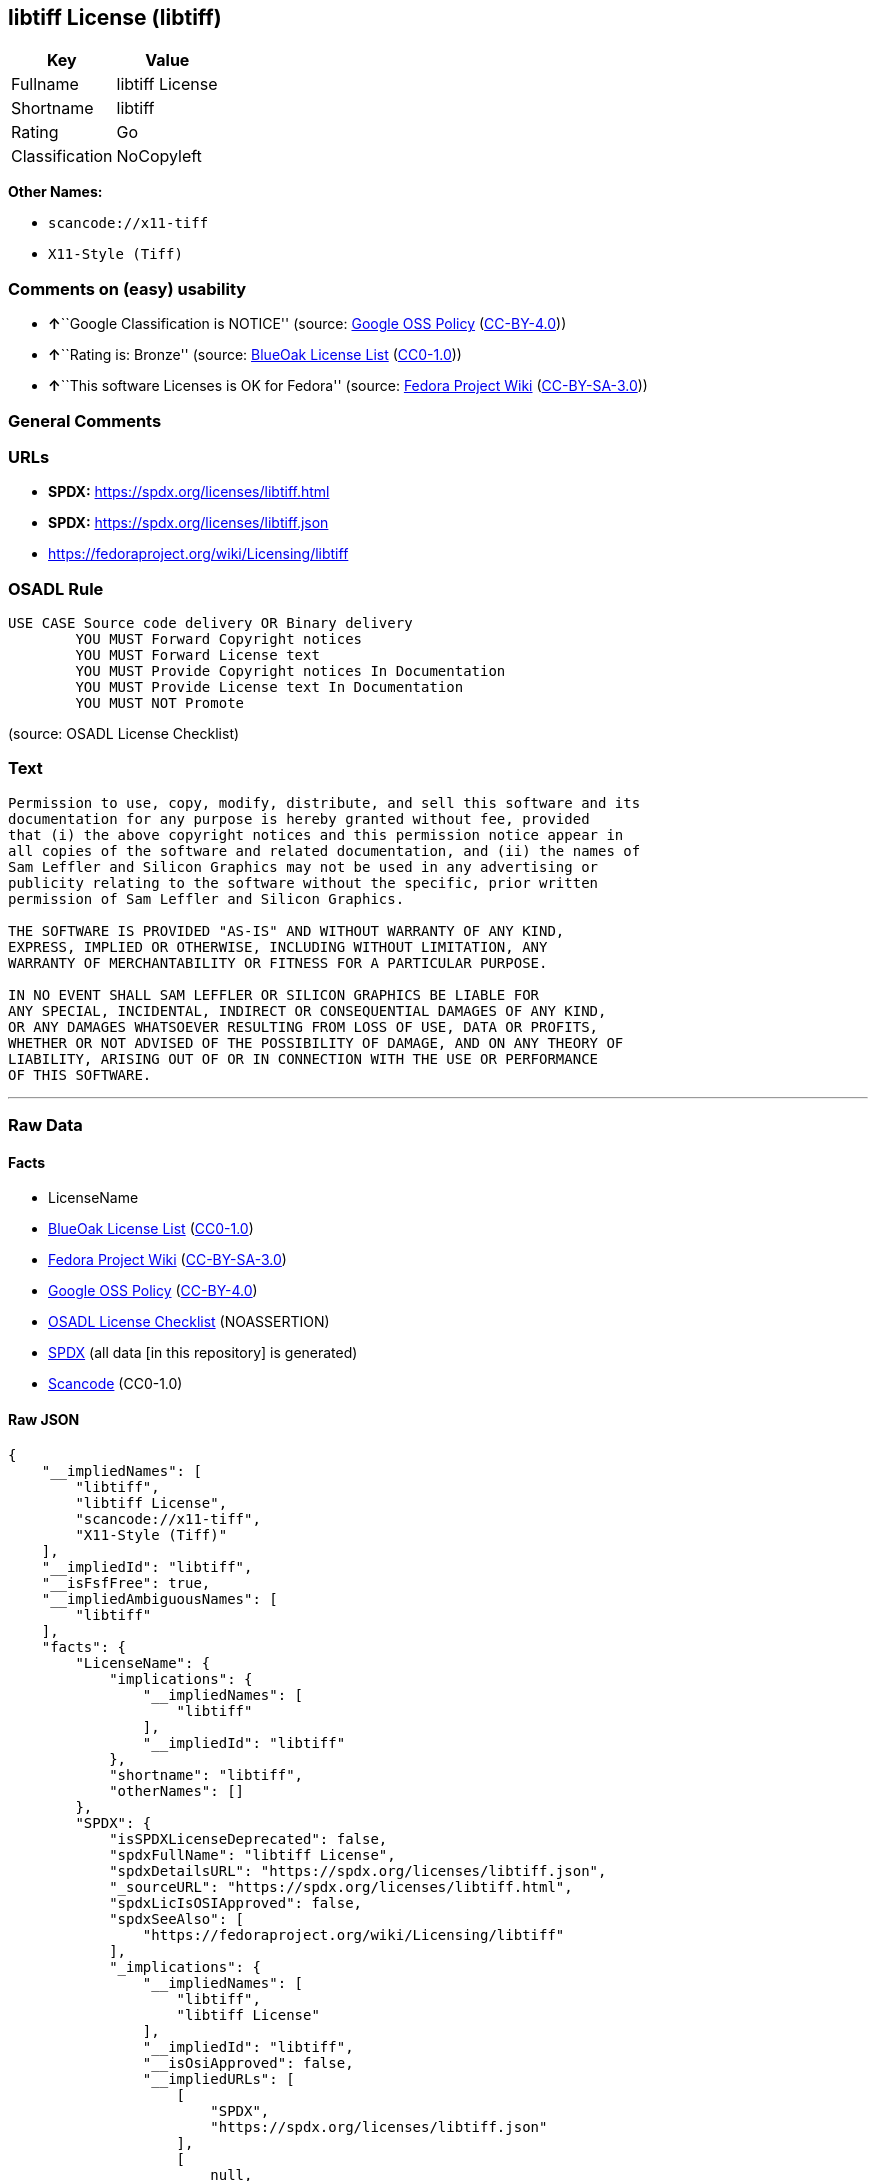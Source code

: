== libtiff License (libtiff)

[cols=",",options="header",]
|===
|Key |Value
|Fullname |libtiff License
|Shortname |libtiff
|Rating |Go
|Classification |NoCopyleft
|===

*Other Names:*

* `scancode://x11-tiff`
* `X11-Style (Tiff)`

=== Comments on (easy) usability

* **↑**``Google Classification is NOTICE'' (source:
https://opensource.google.com/docs/thirdparty/licenses/[Google OSS
Policy]
(https://creativecommons.org/licenses/by/4.0/legalcode[CC-BY-4.0]))
* **↑**``Rating is: Bronze'' (source:
https://blueoakcouncil.org/list[BlueOak License List]
(https://raw.githubusercontent.com/blueoakcouncil/blue-oak-list-npm-package/master/LICENSE[CC0-1.0]))
* **↑**``This software Licenses is OK for Fedora'' (source:
https://fedoraproject.org/wiki/Licensing:Main?rd=Licensing[Fedora
Project Wiki]
(https://creativecommons.org/licenses/by-sa/3.0/legalcode[CC-BY-SA-3.0]))

=== General Comments

=== URLs

* *SPDX:* https://spdx.org/licenses/libtiff.html
* *SPDX:* https://spdx.org/licenses/libtiff.json
* https://fedoraproject.org/wiki/Licensing/libtiff

=== OSADL Rule

....
USE CASE Source code delivery OR Binary delivery
	YOU MUST Forward Copyright notices
	YOU MUST Forward License text
	YOU MUST Provide Copyright notices In Documentation
	YOU MUST Provide License text In Documentation
	YOU MUST NOT Promote
....

(source: OSADL License Checklist)

=== Text

....
Permission to use, copy, modify, distribute, and sell this software and its
documentation for any purpose is hereby granted without fee, provided
that (i) the above copyright notices and this permission notice appear in
all copies of the software and related documentation, and (ii) the names of
Sam Leffler and Silicon Graphics may not be used in any advertising or
publicity relating to the software without the specific, prior written
permission of Sam Leffler and Silicon Graphics.

THE SOFTWARE IS PROVIDED "AS-IS" AND WITHOUT WARRANTY OF ANY KIND, 
EXPRESS, IMPLIED OR OTHERWISE, INCLUDING WITHOUT LIMITATION, ANY 
WARRANTY OF MERCHANTABILITY OR FITNESS FOR A PARTICULAR PURPOSE.  

IN NO EVENT SHALL SAM LEFFLER OR SILICON GRAPHICS BE LIABLE FOR
ANY SPECIAL, INCIDENTAL, INDIRECT OR CONSEQUENTIAL DAMAGES OF ANY KIND,
OR ANY DAMAGES WHATSOEVER RESULTING FROM LOSS OF USE, DATA OR PROFITS,
WHETHER OR NOT ADVISED OF THE POSSIBILITY OF DAMAGE, AND ON ANY THEORY OF 
LIABILITY, ARISING OUT OF OR IN CONNECTION WITH THE USE OR PERFORMANCE 
OF THIS SOFTWARE.
....

'''''

=== Raw Data

==== Facts

* LicenseName
* https://blueoakcouncil.org/list[BlueOak License List]
(https://raw.githubusercontent.com/blueoakcouncil/blue-oak-list-npm-package/master/LICENSE[CC0-1.0])
* https://fedoraproject.org/wiki/Licensing:Main?rd=Licensing[Fedora
Project Wiki]
(https://creativecommons.org/licenses/by-sa/3.0/legalcode[CC-BY-SA-3.0])
* https://opensource.google.com/docs/thirdparty/licenses/[Google OSS
Policy]
(https://creativecommons.org/licenses/by/4.0/legalcode[CC-BY-4.0])
* https://www.osadl.org/fileadmin/checklists/unreflicenses/libtiff.txt[OSADL
License Checklist] (NOASSERTION)
* https://spdx.org/licenses/libtiff.html[SPDX] (all data [in this
repository] is generated)
* https://github.com/nexB/scancode-toolkit/blob/develop/src/licensedcode/data/licenses/x11-tiff.yml[Scancode]
(CC0-1.0)

==== Raw JSON

....
{
    "__impliedNames": [
        "libtiff",
        "libtiff License",
        "scancode://x11-tiff",
        "X11-Style (Tiff)"
    ],
    "__impliedId": "libtiff",
    "__isFsfFree": true,
    "__impliedAmbiguousNames": [
        "libtiff"
    ],
    "facts": {
        "LicenseName": {
            "implications": {
                "__impliedNames": [
                    "libtiff"
                ],
                "__impliedId": "libtiff"
            },
            "shortname": "libtiff",
            "otherNames": []
        },
        "SPDX": {
            "isSPDXLicenseDeprecated": false,
            "spdxFullName": "libtiff License",
            "spdxDetailsURL": "https://spdx.org/licenses/libtiff.json",
            "_sourceURL": "https://spdx.org/licenses/libtiff.html",
            "spdxLicIsOSIApproved": false,
            "spdxSeeAlso": [
                "https://fedoraproject.org/wiki/Licensing/libtiff"
            ],
            "_implications": {
                "__impliedNames": [
                    "libtiff",
                    "libtiff License"
                ],
                "__impliedId": "libtiff",
                "__isOsiApproved": false,
                "__impliedURLs": [
                    [
                        "SPDX",
                        "https://spdx.org/licenses/libtiff.json"
                    ],
                    [
                        null,
                        "https://fedoraproject.org/wiki/Licensing/libtiff"
                    ]
                ]
            },
            "spdxLicenseId": "libtiff"
        },
        "OSADL License Checklist": {
            "_sourceURL": "https://www.osadl.org/fileadmin/checklists/unreflicenses/libtiff.txt",
            "spdxId": "libtiff",
            "osadlRule": "USE CASE Source code delivery OR Binary delivery\n\tYOU MUST Forward Copyright notices\n\tYOU MUST Forward License text\n\tYOU MUST Provide Copyright notices In Documentation\n\tYOU MUST Provide License text In Documentation\n\tYOU MUST NOT Promote\n",
            "_implications": {
                "__impliedNames": [
                    "libtiff"
                ]
            }
        },
        "Fedora Project Wiki": {
            "GPLv2 Compat?": "Yes",
            "rating": "Good",
            "Upstream URL": "https://fedoraproject.org/wiki/Licensing/libtiff",
            "GPLv3 Compat?": "Yes",
            "Short Name": "libtiff",
            "licenseType": "license",
            "_sourceURL": "https://fedoraproject.org/wiki/Licensing:Main?rd=Licensing",
            "Full Name": "libtiff License",
            "FSF Free?": "Yes",
            "_implications": {
                "__impliedNames": [
                    "libtiff License"
                ],
                "__isFsfFree": true,
                "__impliedAmbiguousNames": [
                    "libtiff"
                ],
                "__impliedJudgement": [
                    [
                        "Fedora Project Wiki",
                        {
                            "tag": "PositiveJudgement",
                            "contents": "This software Licenses is OK for Fedora"
                        }
                    ]
                ]
            }
        },
        "Scancode": {
            "otherUrls": null,
            "homepageUrl": null,
            "shortName": "X11-Style (Tiff)",
            "textUrls": null,
            "text": "Permission to use, copy, modify, distribute, and sell this software and its\ndocumentation for any purpose is hereby granted without fee, provided\nthat (i) the above copyright notices and this permission notice appear in\nall copies of the software and related documentation, and (ii) the names of\nSam Leffler and Silicon Graphics may not be used in any advertising or\npublicity relating to the software without the specific, prior written\npermission of Sam Leffler and Silicon Graphics.\n\nTHE SOFTWARE IS PROVIDED \"AS-IS\" AND WITHOUT WARRANTY OF ANY KIND, \nEXPRESS, IMPLIED OR OTHERWISE, INCLUDING WITHOUT LIMITATION, ANY \nWARRANTY OF MERCHANTABILITY OR FITNESS FOR A PARTICULAR PURPOSE.  \n\nIN NO EVENT SHALL SAM LEFFLER OR SILICON GRAPHICS BE LIABLE FOR\nANY SPECIAL, INCIDENTAL, INDIRECT OR CONSEQUENTIAL DAMAGES OF ANY KIND,\nOR ANY DAMAGES WHATSOEVER RESULTING FROM LOSS OF USE, DATA OR PROFITS,\nWHETHER OR NOT ADVISED OF THE POSSIBILITY OF DAMAGE, AND ON ANY THEORY OF \nLIABILITY, ARISING OUT OF OR IN CONNECTION WITH THE USE OR PERFORMANCE \nOF THIS SOFTWARE.",
            "category": "Permissive",
            "osiUrl": null,
            "owner": "SGI - Silicon Graphics",
            "_sourceURL": "https://github.com/nexB/scancode-toolkit/blob/develop/src/licensedcode/data/licenses/x11-tiff.yml",
            "key": "x11-tiff",
            "name": "X11-Style (Tiff)",
            "spdxId": "libtiff",
            "notes": null,
            "_implications": {
                "__impliedNames": [
                    "scancode://x11-tiff",
                    "X11-Style (Tiff)",
                    "libtiff"
                ],
                "__impliedId": "libtiff",
                "__impliedCopyleft": [
                    [
                        "Scancode",
                        "NoCopyleft"
                    ]
                ],
                "__calculatedCopyleft": "NoCopyleft",
                "__impliedText": "Permission to use, copy, modify, distribute, and sell this software and its\ndocumentation for any purpose is hereby granted without fee, provided\nthat (i) the above copyright notices and this permission notice appear in\nall copies of the software and related documentation, and (ii) the names of\nSam Leffler and Silicon Graphics may not be used in any advertising or\npublicity relating to the software without the specific, prior written\npermission of Sam Leffler and Silicon Graphics.\n\nTHE SOFTWARE IS PROVIDED \"AS-IS\" AND WITHOUT WARRANTY OF ANY KIND, \nEXPRESS, IMPLIED OR OTHERWISE, INCLUDING WITHOUT LIMITATION, ANY \nWARRANTY OF MERCHANTABILITY OR FITNESS FOR A PARTICULAR PURPOSE.  \n\nIN NO EVENT SHALL SAM LEFFLER OR SILICON GRAPHICS BE LIABLE FOR\nANY SPECIAL, INCIDENTAL, INDIRECT OR CONSEQUENTIAL DAMAGES OF ANY KIND,\nOR ANY DAMAGES WHATSOEVER RESULTING FROM LOSS OF USE, DATA OR PROFITS,\nWHETHER OR NOT ADVISED OF THE POSSIBILITY OF DAMAGE, AND ON ANY THEORY OF \nLIABILITY, ARISING OUT OF OR IN CONNECTION WITH THE USE OR PERFORMANCE \nOF THIS SOFTWARE.",
                "__impliedURLs": []
            }
        },
        "BlueOak License List": {
            "BlueOakRating": "Bronze",
            "url": "https://spdx.org/licenses/libtiff.html",
            "isPermissive": true,
            "_sourceURL": "https://blueoakcouncil.org/list",
            "name": "libtiff License",
            "id": "libtiff",
            "_implications": {
                "__impliedNames": [
                    "libtiff",
                    "libtiff License"
                ],
                "__impliedJudgement": [
                    [
                        "BlueOak License List",
                        {
                            "tag": "PositiveJudgement",
                            "contents": "Rating is: Bronze"
                        }
                    ]
                ],
                "__impliedCopyleft": [
                    [
                        "BlueOak License List",
                        "NoCopyleft"
                    ]
                ],
                "__calculatedCopyleft": "NoCopyleft",
                "__impliedURLs": [
                    [
                        "SPDX",
                        "https://spdx.org/licenses/libtiff.html"
                    ]
                ]
            }
        },
        "Google OSS Policy": {
            "rating": "NOTICE",
            "_sourceURL": "https://opensource.google.com/docs/thirdparty/licenses/",
            "id": "libtiff",
            "_implications": {
                "__impliedNames": [
                    "libtiff"
                ],
                "__impliedJudgement": [
                    [
                        "Google OSS Policy",
                        {
                            "tag": "PositiveJudgement",
                            "contents": "Google Classification is NOTICE"
                        }
                    ]
                ],
                "__impliedCopyleft": [
                    [
                        "Google OSS Policy",
                        "NoCopyleft"
                    ]
                ],
                "__calculatedCopyleft": "NoCopyleft"
            }
        }
    },
    "__impliedJudgement": [
        [
            "BlueOak License List",
            {
                "tag": "PositiveJudgement",
                "contents": "Rating is: Bronze"
            }
        ],
        [
            "Fedora Project Wiki",
            {
                "tag": "PositiveJudgement",
                "contents": "This software Licenses is OK for Fedora"
            }
        ],
        [
            "Google OSS Policy",
            {
                "tag": "PositiveJudgement",
                "contents": "Google Classification is NOTICE"
            }
        ]
    ],
    "__impliedCopyleft": [
        [
            "BlueOak License List",
            "NoCopyleft"
        ],
        [
            "Google OSS Policy",
            "NoCopyleft"
        ],
        [
            "Scancode",
            "NoCopyleft"
        ]
    ],
    "__calculatedCopyleft": "NoCopyleft",
    "__isOsiApproved": false,
    "__impliedText": "Permission to use, copy, modify, distribute, and sell this software and its\ndocumentation for any purpose is hereby granted without fee, provided\nthat (i) the above copyright notices and this permission notice appear in\nall copies of the software and related documentation, and (ii) the names of\nSam Leffler and Silicon Graphics may not be used in any advertising or\npublicity relating to the software without the specific, prior written\npermission of Sam Leffler and Silicon Graphics.\n\nTHE SOFTWARE IS PROVIDED \"AS-IS\" AND WITHOUT WARRANTY OF ANY KIND, \nEXPRESS, IMPLIED OR OTHERWISE, INCLUDING WITHOUT LIMITATION, ANY \nWARRANTY OF MERCHANTABILITY OR FITNESS FOR A PARTICULAR PURPOSE.  \n\nIN NO EVENT SHALL SAM LEFFLER OR SILICON GRAPHICS BE LIABLE FOR\nANY SPECIAL, INCIDENTAL, INDIRECT OR CONSEQUENTIAL DAMAGES OF ANY KIND,\nOR ANY DAMAGES WHATSOEVER RESULTING FROM LOSS OF USE, DATA OR PROFITS,\nWHETHER OR NOT ADVISED OF THE POSSIBILITY OF DAMAGE, AND ON ANY THEORY OF \nLIABILITY, ARISING OUT OF OR IN CONNECTION WITH THE USE OR PERFORMANCE \nOF THIS SOFTWARE.",
    "__impliedURLs": [
        [
            "SPDX",
            "https://spdx.org/licenses/libtiff.html"
        ],
        [
            "SPDX",
            "https://spdx.org/licenses/libtiff.json"
        ],
        [
            null,
            "https://fedoraproject.org/wiki/Licensing/libtiff"
        ]
    ]
}
....

==== Dot Cluster Graph

../dot/libtiff.svg
